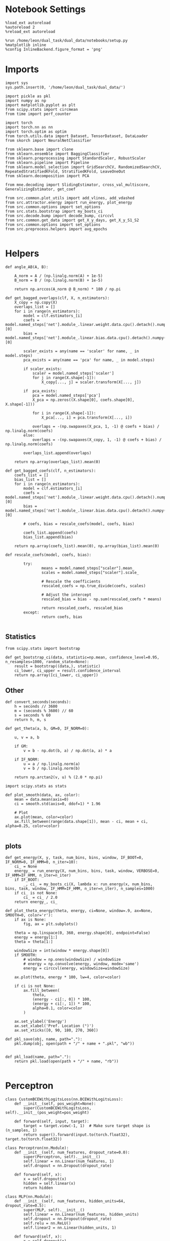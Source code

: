 #+STARTUP: fold
#+PROPERTY: header-args:ipython :results both :exports both :async yes :session overlap :kernel dual_data

* Notebook Settings
#+begin_src ipython
%load_ext autoreload
%autoreload 2
%reload_ext autoreload

%run /home/leon/dual_task/dual_data/notebooks/setup.py
%matplotlib inline
%config InlineBackend.figure_format = 'png'
#+end_src

#+RESULTS:
: The autoreload extension is already loaded. To reload it, use:
:   %reload_ext autoreload
: Python exe
: /home/leon/mambaforge/envs/dual_data/bin/python

* Imports

#+begin_src ipython
    import sys
    sys.path.insert(0, '/home/leon/dual_task/dual_data/')

    import pickle as pkl
    import numpy as np
    import matplotlib.pyplot as plt
    from scipy.stats import circmean
    from time import perf_counter

    import torch
    import torch.nn as nn
    import torch.optim as optim
    from torch.utils.data import Dataset, TensorDataset, DataLoader
    from skorch import NeuralNetClassifier

    from sklearn.base import clone
    from sklearn.ensemble import BaggingClassifier
    from sklearn.preprocessing import StandardScaler, RobustScaler
    from sklearn.pipeline import Pipeline
    from sklearn.model_selection import GridSearchCV, RandomizedSearchCV, RepeatedStratifiedKFold, StratifiedKFold, LeaveOneOut
    from sklearn.decomposition import PCA

    from mne.decoding import SlidingEstimator, cross_val_multiscore, GeneralizingEstimator, get_coef

    from src.common.plot_utils import add_vlines, add_vdashed
    from src.attractor.energy import run_energy, plot_energy
    from src.common.options import set_options
    from src.stats.bootstrap import my_boots_ci
    from src.decode.bump import decode_bump, circcvl
    from src.common.get_data import get_X_y_days, get_X_y_S1_S2
    from src.common.options import set_options
    from src.preprocess.helpers import avg_epochs

#+end_src

#+RESULTS:

* Helpers

#+begin_src ipython
    def angle_AB(A, B):

        A_norm = A / (np.linalg.norm(A) + 1e-5)
        B_norm = B / (np.linalg.norm(B) + 1e-5)

        return np.arccos(A_norm @ B_norm) * 180 / np.pi
#+end_src

#+RESULTS:


#+begin_src ipython
  def get_bagged_overlaps(clf, X, n_estimators):
      X_copy = np.copy(X)
      overlaps_list = []
      for i in range(n_estimators):
          model = clf.estimators_[i]
          coefs = model.named_steps['net'].module_.linear.weight.data.cpu().detach().numpy()[0]
          bias = model.named_steps['net'].module_.linear.bias.data.cpu().detach().numpy()[0]

          scaler_exists = any(name == 'scaler' for name, _ in model.steps)
          pca_exists = any(name == 'pca' for name, _ in model.steps)

          if scaler_exists:
              scaler = model.named_steps['scaler']
              for j in range(X.shape[-1]):
                  X_copy[..., j] = scaler.transform(X[..., j])

          if  pca_exists:
              pca = model.named_steps['pca']
              X_pca = np.zeros((X.shape[0], coefs.shape[0], X.shape[-1]))

              for i in range(X.shape[-1]):
                  X_pca[..., i] = pca.transform(X[..., i])

              overlaps = -(np.swapaxes(X_pca, 1, -1) @ coefs + bias) / np.linalg.norm(coefs)
          else:
              overlaps = -(np.swapaxes(X_copy, 1, -1) @ coefs + bias) / np.linalg.norm(coefs)

          overlaps_list.append(overlaps)

      return np.array(overlaps_list).mean(0)
#+end_src

#+RESULTS:

#+begin_src ipython
  def get_bagged_coefs(clf, n_estimators):
      coefs_list = []
      bias_list = []
      for i in range(n_estimators):
          model = clf.estimators_[i]
          coefs = model.named_steps['net'].module_.linear.weight.data.cpu().detach().numpy()[0]
          bias = model.named_steps['net'].module_.linear.bias.data.cpu().detach().numpy()[0]

          # coefs, bias = rescale_coefs(model, coefs, bias)

          coefs_list.append(coefs)
          bias_list.append(bias)

      return np.array(coefs_list).mean(0), np.array(bias_list).mean(0)
#+end_src

#+RESULTS:

#+begin_src ipython
  def rescale_coefs(model, coefs, bias):

          try:
                  means = model.named_steps["scaler"].mean_
                  scales = model.named_steps["scaler"].scale_

                  # Rescale the coefficients
                  rescaled_coefs = np.true_divide(coefs, scales)

                  # Adjust the intercept
                  rescaled_bias = bias - np.sum(rescaled_coefs * means)

                  return rescaled_coefs, rescaled_bias
          except:
                  return coefs, bias

#+end_src

#+RESULTS:

** Statistics
#+begin_src ipython
  from scipy.stats import bootstrap

  def get_bootstrap_ci(data, statistic=np.mean, confidence_level=0.95, n_resamples=1000, random_state=None):
      result = bootstrap((data,), statistic)
      ci_lower, ci_upper = result.confidence_interval
      return np.array([ci_lower, ci_upper])
#+end_src

#+RESULTS:

** Other
#+begin_src ipython
def convert_seconds(seconds):
    h = seconds // 3600
    m = (seconds % 3600) // 60
    s = seconds % 60
    return h, m, s
#+end_src

#+RESULTS:

#+begin_src ipython
def get_theta(a, b, GM=0, IF_NORM=0):

    u, v = a, b

    if GM:
        v = b - np.dot(b, a) / np.dot(a, a) * a

    if IF_NORM:
        u = a / np.linalg.norm(a)
        v = b / np.linalg.norm(b)

    return np.arctan2(v, u) % (2.0 * np.pi)
#+end_src

#+RESULTS:

#+begin_src ipython
import scipy.stats as stats

def plot_smooth(data, ax, color):
    mean = data.mean(axis=0)
    ci = smooth.std(axis=0, ddof=1) * 1.96

    # Plot
    ax.plot(mean, color=color)
    ax.fill_between(range(data.shape[1]), mean - ci, mean + ci, alpha=0.25, color=color)

#+end_src

#+RESULTS:

** plots
#+begin_src ipython
  def get_energy(X, y, task, num_bins, bins, window, IF_BOOT=0, IF_NORM=0, IF_HMM=0, n_iter=10):
      ci_ = None
      energy_ = run_energy(X, num_bins, bins, task, window, VERBOSE=0, IF_HMM=IF_HMM, n_iter=n_iter)
      if IF_BOOT:
          _, ci_ = my_boots_ci(X, lambda x: run_energy(x, num_bins, bins, task, window, IF_HMM=IF_HMM, n_iter=n_iter), n_samples=1000)
      if ci_ is not None:
          ci_ = ci_ / 2.0
      return energy_, ci_
#+end_src

#+RESULTS:

#+begin_src ipython
def plot_theta_energy(theta, energy, ci=None, window=.9, ax=None, SMOOTH=0, color='r'):
    if ax is None:
        fig, ax = plt.subplots()

    theta = np.linspace(0, 360, energy.shape[0], endpoint=False)
    energy = energy[1:]
    theta = theta[1:]

    windowSize = int(window * energy.shape[0])
    if SMOOTH:
        # window = np.ones(windowSize) / windowSize
        # energy = np.convolve(energy, window, mode='same')
        energy = circcvl(energy, windowSize=windowSize)

    ax.plot(theta, energy * 100, lw=4, color=color)

    if ci is not None:
        ax.fill_between(
            theta,
            (energy - ci[:, 0]) * 100,
            (energy + ci[:, 1]) * 100,
            alpha=0.1, color=color
        )

    ax.set_ylabel('Energy')
    ax.set_xlabel('Pref. Location (°)')
    ax.set_xticks([0, 90, 180, 270, 360])
#+end_src

#+RESULTS:

#+begin_src ipython
def pkl_save(obj, name, path="."):
    pkl.dump(obj, open(path + "/" + name + ".pkl", "wb"))


def pkl_load(name, path="."):
    return pkl.load(open(path + "/" + name, "rb"))

#+end_src

#+RESULTS:

* Perceptron

#+begin_src ipython
class CustomBCEWithLogitsLoss(nn.BCEWithLogitsLoss):
    def __init__(self, pos_weight=None):
        super(CustomBCEWithLogitsLoss, self).__init__(pos_weight=pos_weight)

    def forward(self, input, target):
        target = target.view(-1, 1)  # Make sure target shape is (n_samples, 1)
        return super().forward(input.to(torch.float32), target.to(torch.float32))
#+end_src

#+RESULTS:

#+begin_src ipython :tangle ../src/decode/perceptron.py
class Perceptron(nn.Module):
    def __init__(self, num_features, dropout_rate=0.0):
        super(Perceptron, self).__init__()
        self.linear = nn.Linear(num_features, 1)
        self.dropout = nn.Dropout(dropout_rate)

    def forward(self, x):
        x = self.dropout(x)
        hidden = self.linear(x)
        return hidden
#+end_src

#+RESULTS:

#+begin_src ipython
  class MLP(nn.Module):
      def __init__(self, num_features, hidden_units=64, dropout_rate=0.5):
          super(MLP, self).__init__()
          self.linear = nn.Linear(num_features, hidden_units)
          self.dropout = nn.Dropout(dropout_rate)
          self.relu = nn.ReLU()
          self.linear2 = nn.Linear(hidden_units, 1)

      def forward(self, x):
          x = self.dropout(x)
          x = self.relu(self.linear(x))
          x = self.dropout(x)
          hidden = self.linear2(x)
          return hidden
#+end_src

#+RESULTS:


#+begin_src ipython
from skorch.callbacks import Callback
from skorch.callbacks import EarlyStopping

early_stopping = EarlyStopping(
    monitor='train_loss',    # Metric to monitor
    patience=5,              # Number of epochs to wait for improvement
    threshold=0.001,       # Minimum change to qualify as an improvement
    threshold_mode='rel',    # 'rel' for relative change, 'abs' for absolute change
    lower_is_better=True     # Set to True if lower metric values are better
)

#+end_src

#+RESULTS:


#+begin_src ipython
class RegularizedNet(NeuralNetClassifier):
    def __init__(self, module, alpha=0.001, l1_ratio=0.95, **kwargs):
        self.alpha = alpha  # Regularization strength
        self.l1_ratio = l1_ratio # Balance between L1 and L2 regularization

        super().__init__(module, **kwargs)

    def get_loss(self, y_pred, y_true, X=None, training=False):
        # Call super method to compute primary loss
        if y_pred.shape != y_true.shape:
            y_true = y_true.unsqueeze(-1)

        loss = super().get_loss(y_pred, y_true, X=X, training=training)

        if self.alpha>0:
            elastic_net_reg = 0
            for param in self.module_.parameters():
                elastic_net_reg += self.alpha * self.l1_ratio * torch.sum(torch.abs(param))
                elastic_net_reg += self.alpha * (1 - self.l1_ratio) * torch.sum(param ** 2)

        # Add the elastic net regularization term to the primary loss
        return loss + elastic_net_reg
#+end_src

#+RESULTS:

* Parameters

#+begin_src ipython
  DEVICE = 'cuda:0'
  mice = ['ChRM04','JawsM15', 'JawsM18', 'ACCM03', 'ACCM04']
  N_NEURONS = [668, 693, 444, 361, 113]

  tasks = ['DPA', 'DualGo', 'DualNoGo']

  kwargs = {
      'mouse': 'ACCM03',
      'trials': '', 'reload': 0, 'data_type': 'dF',
      'preprocess': True, 'scaler_BL': 'robust',
      'avg_noise':True, 'unit_var_BL':False,
      'random_state': None, 'T_WINDOW': 0.0,
      'l1_ratio': 0.95,
      'n_comp': None, 'scaler': None,
      'bootstrap': 1, 'n_boots': 32,
      'n_splits': 3, 'n_repeats': 10,
  }

  options = set_options(**kwargs)

#+end_src

#+RESULTS:

* Decoding vs days
** Helpers

#+begin_src ipython
  def hyper_tune(model, epoch, params, scoring, **options):

      # load data
      X_days, y_days = get_X_y_days(**options)
      X, y = get_X_y_S1_S2(X_days, y_days, **options)
      y[y==-1] = 0

      pos_weight = torch.tensor(np.sum(y==0) / np.sum(y==1)).to(torch.float32)
      print('imbalance', pos_weight)

      options['epochs'] = [epoch]
      X_avg = avg_epochs(X, **options).astype('float32')
      print('X', X.shape, 'y', y.shape)

      # cv = 5
      if options['n_splits']==-1:
          cv = LeaveOneOut()
      else:
          cv = RepeatedStratifiedKFold(n_splits=options['n_splits'], n_repeats=options['n_repeats'])

      # Perform grid search
      grid = GridSearchCV(model, params, refit=True, cv=cv, scoring=scoring, n_jobs=30)
      start = perf_counter()
      print('hyperparam fitting ...')
      grid.fit(X_avg, y)
      end = perf_counter()
      print("Elapsed (with compilation) = %dh %dm %ds" % convert_seconds(end - start))

      best_model = grid.best_estimator_
      best_params = grid.best_params_
      print(best_params)

      scores = None
      # if refit true the best model is refitted to the whole dataset
      coefs = best_model.named_steps['net'].module_.linear.weight.data.cpu().detach().numpy()[0]
      bias = best_model.named_steps['net'].module_.linear.bias.data.cpu().detach().numpy()[0]
      # coefs, bias = rescale_coefs(best_model, coefs, bias)

      if options['trials'] == 'correct':
          options['trials'] = ''
          X, y = get_X_y_S1_S2(X_days, y_days, **options)

      # # bootstrapped coefficients
      if options['bootstrap']:
          start = perf_counter()
          print('Bagging best model ...')
          bagging_clf = BaggingClassifier(base_estimator=best_model, n_estimators=options['n_boots'])
          bagging_clf.fit(X_avg, y)
          end = perf_counter()
          print("Elapsed (with compilation) = %dh %dm %ds" % convert_seconds(end - start))

          coefs, bias = get_bagged_coefs(bagging_clf, n_estimators=options['n_boots'])
          overlaps = get_bagged_overlaps(bagging_clf, X, n_estimators=options['n_boots'])

      else:
          if options['scaler'] is not None:
              scaler = best_model.named_steps['scaler']
              for i in range(X.shape[-1]):
                  X[..., i] = scaler.transform(X[..., i])

          if options['n_comp'] is not None:
              pca = best_model.named_steps['pca']
              X_pca = np.zeros((X.shape[0], options['n_comp'], X.shape[-1]))

              for i in range(X.shape[-1]):
                  X_pca[..., i] = pca.transform(X[..., i])

              overlaps = (np.swapaxes(X_pca, 1, -1) @ coefs + bias) / np.linalg.norm(coefs)
          else:
              overlaps = -(np.swapaxes(X, 1, -1) @ coefs + bias) / np.linalg.norm(coefs)

      return overlaps, scores, coefs, bias
#+end_src

#+RESULTS:

** Fit

#+begin_src ipython
  net = RegularizedNet(
      module=Perceptron,
      module__num_features=1,
      module__dropout_rate=0.0,
      alpha=0.01,
      l1_ratio=options['l1_ratio'],
      criterion=CustomBCEWithLogitsLoss,
      optimizer=optim.Adam,
      optimizer__lr=0.1,
      max_epochs=1000,
      callbacks=[early_stopping],
      train_split=None,
      iterator_train__shuffle=False,  # Ensure the data is shuffled each epoch
      verbose=0,
      device= DEVICE if torch.cuda.is_available() else 'cpu',  # Assuming you might want to use CUDA
  )

  pipe = []
  if options['scaler'] is not None:
      pipe.append(("scaler", StandardScaler()))
  if options['n_comp'] is not None:
      pipe.append(("pca", PCA(n_components=options['n_comp'])))

  pipe.append(("net", net))
  pipe = Pipeline(pipe)
  # print(pipe)
#+END_SRC

#+RESULTS:

#+begin_src ipython

  params = {
      'net__alpha': np.logspace(-4, 4, 10),
      # 'net__l1_ratio': np.linspace(0, 1, 10),
      # 'net__module__dropout_rate': np.linspace(0, 1, 10),
  }

  scores_sample = []
  overlaps_sample = []
  coefs_sample = []
  bias_sample = []

  scores_dist = []
  overlaps_dist = []
  coefs_dist = []
  bias_dist = []

  scores_choice = []
  overlaps_choice = []
  coefs_choice = []
  bias_choice = []

  angles_list = []

  options['reload'] = 0
  options['task'] = 'Dual'
  scoring = 'roc_auc'

  # days = ['first', 'last']
  days = np.arange(1, options['n_days']+1)

  if options['n_comp'] is None:
       index = mice.index(options['mouse'])
       pipe['net'].module__num_features = N_NEURONS[index]
  else:
       pipe['net'].module__num_features = options['n_comp']

  for day in days:
      options['day'] = day

      options['task'] = 'all'
      options['features'] = 'sample'
      overlaps, scores, coefs, bias = hyper_tune(pipe, epoch='ED', params=params, scoring=scoring, **options)

      scores_sample.append(scores)
      overlaps_sample.append(overlaps)
      coefs_sample.append(coefs)
      bias_sample.append(bias)

      options['task'] = 'Dual'
      options['features'] = 'distractor'
      overlaps, scores, coefs, bias = hyper_tune(pipe, epoch='MD', params=params, scoring=scoring, **options)

      scores_dist.append(scores)
      overlaps_dist.append(overlaps)
      coefs_dist.append(coefs)
      bias_dist.append(bias)

      options['task'] = 'all'
      options['features'] = 'choice'
      overlaps, scores, coefs, bias = hyper_tune(pipe, epoch='CHOICE', params=params, scoring=scoring, **options)


      scores_choice.append(scores)
      overlaps_choice.append(overlaps)
      coefs_choice.append(coefs)
      bias_choice.append(bias)

      angles_sd = angle_AB(-coefs_sample[-1], -coefs_dist[-1].T)
      angles_sc = angle_AB(-coefs_sample[-1], -coefs_choice[-1].T)
      angles_dc = angle_AB(-coefs_choice[-1], -coefs_dist[-1].T)
      angles_list.append([angles_sd, angles_sc, angles_dc])
#+end_src

#+RESULTS:
#+begin_example
  Loading files from /home/leon/dual_task/dual_data/data/ACCM03
  ##########################################
  PREPROCESSING: SCALER robust AVG MEAN False AVG NOISE True UNIT VAR False
  ##########################################
  DATA: FEATURES sample TASK all TRIALS  DAYS 1 LASER 0
  imbalance tensor(1.)
  X (192, 361, 84) y (192,)
  hyperparam fitting ...
  Elapsed (with compilation) = 0h 0m 12s
  {'net__alpha': 0.005994842503189409}
  Bagging best model ...
  Elapsed (with compilation) = 0h 0m 2s
  Loading files from /home/leon/dual_task/dual_data/data/ACCM03
  ##########################################
  PREPROCESSING: SCALER robust AVG MEAN False AVG NOISE True UNIT VAR False
  ##########################################
  DATA: FEATURES distractor TASK Dual TRIALS  DAYS 1 LASER 0
  imbalance tensor(1.)
  X (128, 361, 84) y (128,)
  hyperparam fitting ...
  Elapsed (with compilation) = 0h 0m 1s
  {'net__alpha': 9.999999999999999e-05}
  Bagging best model ...
  Elapsed (with compilation) = 0h 0m 1s
  Loading files from /home/leon/dual_task/dual_data/data/ACCM03
  ##########################################
  PREPROCESSING: SCALER robust AVG MEAN False AVG NOISE True UNIT VAR False
  ##########################################
  DATA: FEATURES choice TASK all TRIALS  DAYS 1 LASER 0
  imbalance tensor(1.5263)
  X (192, 361, 84) y (192,)
  hyperparam fitting ...
  Elapsed (with compilation) = 0h 0m 2s
  {'net__alpha': 0.005994842503189409}
  Bagging best model ...
  Elapsed (with compilation) = 0h 0m 13s
  Loading files from /home/leon/dual_task/dual_data/data/ACCM03
  ##########################################
  PREPROCESSING: SCALER robust AVG MEAN False AVG NOISE True UNIT VAR False
  ##########################################
  DATA: FEATURES sample TASK all TRIALS  DAYS 2 LASER 0
  imbalance tensor(1.)
  X (192, 361, 84) y (192,)
  hyperparam fitting ...
  Elapsed (with compilation) = 0h 0m 1s
  {'net__alpha': 0.046415888336127774}
  Bagging best model ...
  Elapsed (with compilation) = 0h 0m 4s
  Loading files from /home/leon/dual_task/dual_data/data/ACCM03
  ##########################################
  PREPROCESSING: SCALER robust AVG MEAN False AVG NOISE True UNIT VAR False
  ##########################################
  DATA: FEATURES distractor TASK Dual TRIALS  DAYS 2 LASER 0
  imbalance tensor(1.)
  X (128, 361, 84) y (128,)
  hyperparam fitting ...
  Elapsed (with compilation) = 0h 0m 1s
  {'net__alpha': 0.3593813663804626}
  Bagging best model ...
  Elapsed (with compilation) = 0h 0m 0s
  Loading files from /home/leon/dual_task/dual_data/data/ACCM03
  ##########################################
  PREPROCESSING: SCALER robust AVG MEAN False AVG NOISE True UNIT VAR False
  ##########################################
  DATA: FEATURES choice TASK all TRIALS  DAYS 2 LASER 0
  imbalance tensor(4.3333)
  X (192, 361, 84) y (192,)
  hyperparam fitting ...
  Elapsed (with compilation) = 0h 0m 1s
  {'net__alpha': 0.000774263682681127}
  Bagging best model ...
  Elapsed (with compilation) = 0h 0m 3s
  Loading files from /home/leon/dual_task/dual_data/data/ACCM03
  ##########################################
  PREPROCESSING: SCALER robust AVG MEAN False AVG NOISE True UNIT VAR False
  ##########################################
  DATA: FEATURES sample TASK all TRIALS  DAYS 3 LASER 0
  imbalance tensor(1.)
  X (192, 361, 84) y (192,)
  hyperparam fitting ...
  Elapsed (with compilation) = 0h 0m 1s
  {'net__alpha': 0.046415888336127774}
  Bagging best model ...
  Elapsed (with compilation) = 0h 0m 3s
  Loading files from /home/leon/dual_task/dual_data/data/ACCM03
  ##########################################
  PREPROCESSING: SCALER robust AVG MEAN False AVG NOISE True UNIT VAR False
  ##########################################
  DATA: FEATURES distractor TASK Dual TRIALS  DAYS 3 LASER 0
  imbalance tensor(1.)
  X (128, 361, 84) y (128,)
  hyperparam fitting ...
  Elapsed (with compilation) = 0h 0m 1s
  {'net__alpha': 0.3593813663804626}
  Bagging best model ...
  Elapsed (with compilation) = 0h 0m 0s
  Loading files from /home/leon/dual_task/dual_data/data/ACCM03
  ##########################################
  PREPROCESSING: SCALER robust AVG MEAN False AVG NOISE True UNIT VAR False
  ##########################################
  DATA: FEATURES choice TASK all TRIALS  DAYS 3 LASER 0
  imbalance tensor(2.0968)
  X (192, 361, 84) y (192,)
  hyperparam fitting ...
  Elapsed (with compilation) = 0h 0m 1s
  {'net__alpha': 9.999999999999999e-05}
  Bagging best model ...
  Elapsed (with compilation) = 0h 0m 3s
  Loading files from /home/leon/dual_task/dual_data/data/ACCM03
  ##########################################
  PREPROCESSING: SCALER robust AVG MEAN False AVG NOISE True UNIT VAR False
  ##########################################
  DATA: FEATURES sample TASK all TRIALS  DAYS 4 LASER 0
  imbalance tensor(1.)
  X (192, 361, 84) y (192,)
  hyperparam fitting ...
  Elapsed (with compilation) = 0h 0m 1s
  {'net__alpha': 0.046415888336127774}
  Bagging best model ...
  Elapsed (with compilation) = 0h 0m 6s
  Loading files from /home/leon/dual_task/dual_data/data/ACCM03
  ##########################################
  PREPROCESSING: SCALER robust AVG MEAN False AVG NOISE True UNIT VAR False
  ##########################################
  DATA: FEATURES distractor TASK Dual TRIALS  DAYS 4 LASER 0
  imbalance tensor(1.)
  X (128, 361, 84) y (128,)
  hyperparam fitting ...
  Elapsed (with compilation) = 0h 0m 1s
  {'net__alpha': 0.3593813663804626}
  Bagging best model ...
  Elapsed (with compilation) = 0h 0m 0s
  Loading files from /home/leon/dual_task/dual_data/data/ACCM03
  ##########################################
  PREPROCESSING: SCALER robust AVG MEAN False AVG NOISE True UNIT VAR False
  ##########################################
  DATA: FEATURES choice TASK all TRIALS  DAYS 4 LASER 0
  imbalance tensor(1.5263)
  X (192, 361, 84) y (192,)
  hyperparam fitting ...
  Elapsed (with compilation) = 0h 0m 1s
  {'net__alpha': 0.3593813663804626}
  Bagging best model ...
  Elapsed (with compilation) = 0h 0m 6s
  Loading files from /home/leon/dual_task/dual_data/data/ACCM03
  ##########################################
  PREPROCESSING: SCALER robust AVG MEAN False AVG NOISE True UNIT VAR False
  ##########################################
  DATA: FEATURES sample TASK all TRIALS  DAYS 5 LASER 0
  imbalance tensor(1.)
  X (192, 361, 84) y (192,)
  hyperparam fitting ...
  Elapsed (with compilation) = 0h 0m 1s
  {'net__alpha': 0.005994842503189409}
  Bagging best model ...
  Elapsed (with compilation) = 0h 0m 3s
  Loading files from /home/leon/dual_task/dual_data/data/ACCM03
  ##########################################
  PREPROCESSING: SCALER robust AVG MEAN False AVG NOISE True UNIT VAR False
  ##########################################
  DATA: FEATURES distractor TASK Dual TRIALS  DAYS 5 LASER 0
  imbalance tensor(1.)
  X (128, 361, 84) y (128,)
  hyperparam fitting ...
  Elapsed (with compilation) = 0h 0m 1s
  {'net__alpha': 0.3593813663804626}
  Bagging best model ...
  Elapsed (with compilation) = 0h 0m 0s
  Loading files from /home/leon/dual_task/dual_data/data/ACCM03
  ##########################################
  PREPROCESSING: SCALER robust AVG MEAN False AVG NOISE True UNIT VAR False
  ##########################################
  DATA: FEATURES choice TASK all TRIALS  DAYS 5 LASER 0
  imbalance tensor(1.2069)
  X (192, 361, 84) y (192,)
  hyperparam fitting ...
  Elapsed (with compilation) = 0h 0m 1s
  {'net__alpha': 0.3593813663804626}
  Bagging best model ...
  Elapsed (with compilation) = 0h 0m 6s
#+end_example


#+begin_src ipython
  try:
      overlaps_sample = np.array(overlaps_sample)
      overlaps_dist = np.array(overlaps_dist)
      overlaps_choice = np.array(overlaps_choice)

      scores_sample = np.array(scores_sample)
      scores_dist = np.array(scores_dist)
      scores_choice = np.array(scores_choice)

      coefs_sample = np.array(coefs_sample)
      coefs_dist = np.array(coefs_dist)
      coefs_choice = np.array(coefs_choice)

      angles_list = np.array(angles_list)
  except:
      pass
#+end_src

#+RESULTS:

#+begin_src ipython
  print(angles_list)
#+end_src

#+RESULTS:
: [[100.20405241  85.87706126  87.15595955]
:  [ 87.7987145   89.86668404  81.88054   ]
:  [ 86.30357926  90.67941508  88.77485098]
:  [ 90.03503454  88.96975043  73.7522802 ]
:  [ 89.25246562  92.23277768  86.35704598]]

#+begin_src ipython
  try:
      print('overlaps', overlaps_sample.shape, overlaps_dist.shape, overlaps_choice.shape)
      print('scores', scores_sample.shape, scores_dist.shape, scores_choice.shape)
      print('coefs', coefs_sample.shape, coefs_dist.shape, coefs_choice.shape)
      print('angles', angles_list.shape)
  except:
      pass
#+end_src

#+RESULTS:
: overlaps (5, 192, 84) (5, 128, 84) (5, 192, 84)
: scores (5,) (5,) (5,)
: coefs (5, 361) (5, 361) (5, 361)
: angles (5, 3)

* Overlaps

#+begin_src ipython
  def get_overlaps(coefs, bias, **options):
          X_days, y_days = get_X_y_days(**options)
          X, y = get_X_y_S1_S2(X_days, y_days, **options)
          print(X.shape)
          return (np.swapaxes(X, 1, -1) @ coefs + bias) / np.linalg.norm(coefs)
#+end_src

#+RESULTS:

#+begin_comment
#+begin_src ipython
  options['features'] = 'sample'
  options['task'] = 'DualGo'

  overlaps_sample2 = []
  for day in range(1, 7):
      options['day'] = day
      overlaps_sample2.append(get_overlaps(coefs_sample[day-1], bias_sample[day-1], **options))
  overlaps_sample2 = np.array(overlaps_sample2)

  print(overlaps_sample2.shape)

  options['features'] = 'choice'
  options['task'] = 'DualGo'

  overlaps_choice2 = []
  for day in range(1, 7):
      options['day'] = day
      overlaps_choice2.append(get_overlaps(coefs_choice[day-1], bias_choice[day-1], **options))
  overlaps_choice2 = np.array(overlaps_choice2)

  print(overlaps_choice2.shape)
    #+end_src
#+END_comment

#+begin_src ipython
  time = np.linspace(0, 14, 84)
  cmap = plt.get_cmap('Blues')
  colors = [cmap((i+1) / options['n_days'] ) for i in range(options['n_days'])]
  cmap = plt.get_cmap('Reds')
  colors2 = [cmap((i+1) / options['n_days'] ) for i in range(options['n_days'])]
  width = 6
  golden_ratio = (5**.5 - 1) / 2
  size = overlaps_sample.shape[1] // 2

  mask = ~np.isnan(overlaps_dist).any(axis=2)
  overlaps_dist = overlaps_dist[:, mask.any(axis=0)]

  fig, ax = plt.subplots(1, 3, figsize= [2.5 * width, height])

  for i in range(options['n_days']):
      ax[0].plot(time, circcvl(overlaps_sample[i][:size].mean(0), windowSize=2), label=i+1, color = colors[i]);
      ax[1].plot(time, circcvl(overlaps_dist[i][:size].mean(0), windowSize=2), label=i+1, color = colors[i]);
      ax[2].plot(time, circcvl(overlaps_choice[i][:size].mean(0), windowSize=2), label=i+1, color = colors[i]);

      ax[0].plot(time, circcvl(overlaps_sample[i][size:].mean(0), windowSize=2), label=i+1, color = colors2[i]);
      ax[1].plot(time, circcvl(overlaps_dist[i][size:].mean(0), windowSize=2), label=i+1, color = colors2[i]);
      ax[2].plot(time, circcvl(overlaps_choice[i][size:].mean(0), windowSize=2), label=i+1, color = colors2[i]);

  # ax[2].legend(fontsize=10)
  ax[0].set_xlabel('Time (s)')
  ax[1].set_xlabel('Time (s)')
  ax[2].set_xlabel('Time (s)')
  ax[0].set_ylabel('Sample Overlap')
  ax[1].set_ylabel('Distractor Overlap')
  ax[2].set_ylabel('Choice Overlap')

  for i in range(3):
      ax[i].set_xticks(np.arange(0, 16, 2))
      ax[i].set_xlim([0, 14])
      add_vlines(ax[i])
      # ax[i].set_ylim([-20, 20])

  plt.savefig('%s_overlaps.svg' % options['mouse'], dpi=300)
  plt.show()
#+end_src

#+RESULTS:
[[file:./.ob-jupyter/b9831897279467afb3ba46a0dbb2cfe502dd2d6b.png]]

#+begin_src ipython
    options['T_WINDOW'] = 0
    size = overlaps_sample.shape[1] // 2
    options['epochs'] = ['LD']
    sample_avg = []
    sample_ci = []

    for i in range(options['n_days']):
        sample_epoch = avg_epochs(-overlaps_sample[i][size:] + overlaps_sample[i][:size], **options) / 2.0
        sample_avg.append(sample_epoch.mean(0))
        sample_ci.append(get_bootstrap_ci(sample_epoch))

    sample_avg = np.array(sample_avg)
    sample_ci = np.array(sample_ci).T

    plt.plot(np.arange(1, options['n_days']+1), sample_avg, '-o', label='%s Sample' % options['epochs'][0], color='r')
    plt.fill_between(np.arange(1, options['n_days']+1), sample_ci[0], sample_ci[1], color='r', alpha=0.1)

    size = overlaps_dist.shape[1] // 2
    options['epochs'] = ['ED']
    dist_avg = []
    dist_ci = []
    for i in range(options['n_days']):
        dist_epoch = avg_epochs(overlaps_dist[i][size:] + overlaps_dist[i][:size], **options) / 2.0
        dist_avg.append(dist_epoch.mean(0))
        dist_ci.append(get_bootstrap_ci(dist_epoch))

    dist_avg = np.array(dist_avg)
    dist_ci = np.array(dist_ci).T

    plt.plot(np.arange(1, options['n_days']+1), dist_avg, '-o', label='%s Distractor' % options['epochs'][0], color='b')
    plt.fill_between(np.arange(1, options['n_days']+1), dist_ci[0], dist_ci[1], color='b', alpha=0.1)

    size = overlaps_choice.shape[1] // 2
    options['epochs'] = ['LD']
    choice_avg = []
    choice_ci = []
    for i in range(options['n_days']):
        choice_epoch = avg_epochs(overlaps_choice[i][size:] + overlaps_choice[i][:size], **options) / 2.0
        choice_avg.append(choice_epoch.mean(0))
        choice_ci.append(get_bootstrap_ci(choice_epoch))

    choice_avg = np.array(choice_avg)
    choice_ci = np.array(choice_ci).T

    plt.plot(np.arange(1, options['n_days']+1), choice_avg, '-o', label='%s Choice' % options['epochs'][0], color='g')
    plt.fill_between(np.arange(1, options['n_days']+1), choice_ci[0], choice_ci[1], color='g', alpha=0.1)

    plt.axhline(y=0.0, color='k', linestyle='--')

    plt.legend(fontsize=10)
    plt.xticks(np.arange(1, options['n_days']+1))
    plt.xlabel('Day')
    plt.ylabel('Overlap')
    plt.savefig('%s_overlaps_avg.svg' % options['mouse'], dpi=300)
  plt.show()
#+end_src

#+RESULTS:
[[file:./.ob-jupyter/9f6e65ba597f5ca7c9300758cc13fb7d577570e5.png]]

#+begin_src ipython
  colors = ['r', 'b', 'g']
  labels = ['Sample/Dist.', 'Sample/Choice', 'Dist/Choice']
  for i in range(angles_list.shape[-1]):
      plt.plot(np.arange(1, options['n_days']+1), angles_list[:,i], 'o-', color=colors[i], label=labels[i])

  plt.legend(fontsize=10)
  plt.ylabel('Angle (°)')
  plt.xlabel('Day')
  plt.xticks(np.arange(1, options['n_days']+1))
  plt.axhline(y=90.0, color='k', linestyle='--')
  plt.show()
#+end_src

#+RESULTS:
[[file:./.ob-jupyter/6def44d788be16502f44389c9b2d00c379c0ec03.png]]

* Save

#+begin_src ipython
  overlaps_dist = np.pad(overlaps_dist, pad_width=[(0, 0), (0, overlaps_sample.shape[1] - overlaps_dist.shape[1]), (0, 0)], mode='constant', constant_values=np.nan)

  overlaps_save = np.stack((overlaps_sample, overlaps_dist, overlaps_choice))
  print('overlaps', overlaps_save.shape)
  pkl_save(overlaps_save, '%s_overlaps_%.2f_l1_ratio%s' % (options['mouse'], options['l1_ratio'], options['fname']), path="../data/%s/" % options['mouse'])

  coefs_save = np.stack((coefs_sample, coefs_dist, coefs_choice))
  print('coefs', coefs_save.shape)
  pkl_save(coefs_save, '%s_coefs_%.2f_l1_ratio%s' % (options['mouse'], options['l1_ratio'], options['fname']), path="../data/%s/" % options['mouse'])
  #+end_src

#+RESULTS:
: overlaps (3, 5, 192, 84)
: coefs (3, 5, 361)
